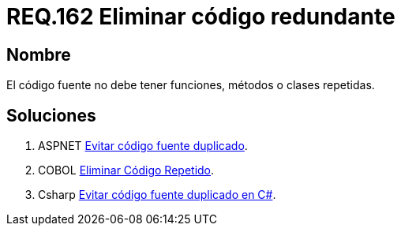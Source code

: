 :slug: rules/162/
:category: rules
:description: En el presente documento se detallan los requerimientos de seguridad relacionados al código fuente que compone a las aplicaciones de la compañía. En este requerimiento se establece la importancia de evitar las funciones, métodos o clases repetidas dentro del código fuente.
:keywords: Requerimiento, Seguridad, Código Fuente, Métodos, Clases, Repetidos.
:rules: yes

= REQ.162 Eliminar código redundante

== Nombre

El código fuente no debe tener funciones, métodos o clases repetidas.

== Soluciones

. +ASPNET+ link:../../defends/aspnet/evitar-codigo-duplicado/[Evitar código fuente duplicado].
. +COBOL+ link:../../defends/cobol/eliminar-codigo-repetido/[Eliminar Código Repetido].
. +Csharp+ link:../../defends/csharp/codigo-fuente-duplicado/[Evitar código fuente duplicado en C#].
